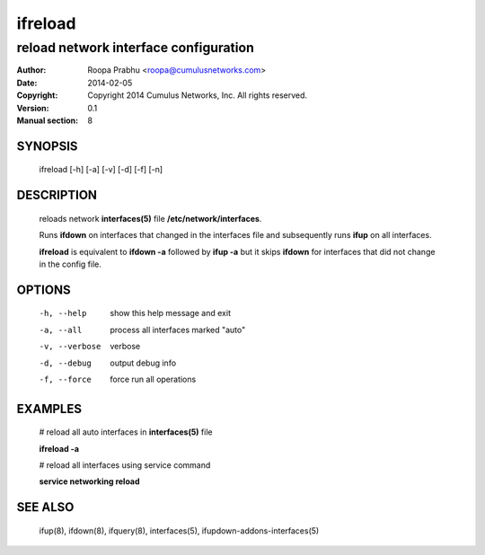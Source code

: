========
ifreload
========

--------------------------------------
reload network interface configuration
--------------------------------------

:Author: Roopa Prabhu <roopa@cumulusnetworks.com>
:Date:   2014-02-05
:Copyright: Copyright 2014 Cumulus Networks, Inc.  All rights reserved.
:Version: 0.1
:Manual section: 8

SYNOPSIS
========
    ifreload [-h] [-a] [-v] [-d] [-f] [-n] 

DESCRIPTION
===========
    reloads network **interfaces(5)** file **/etc/network/interfaces**.

    Runs **ifdown** on interfaces that changed in the interfaces file and
    subsequently runs **ifup** on all interfaces.

    **ifreload** is equivalent to **ifdown -a** followed by **ifup -a**
    but it skips **ifdown** for interfaces that did not change in the config
    file.


OPTIONS
=======
    -h, --help            show this help message and exit

    -a, --all             process all interfaces marked "auto"

    -v, --verbose         verbose

    -d, --debug           output debug info

    -f, --force           force run all operations

EXAMPLES
========
    # reload all auto interfaces in **interfaces(5)** file

    **ifreload -a**

    # reload all interfaces using service command

    **service networking reload**

SEE ALSO
========
    ifup(8),
    ifdown(8),
    ifquery(8),
    interfaces(5),
    ifupdown-addons-interfaces(5)
